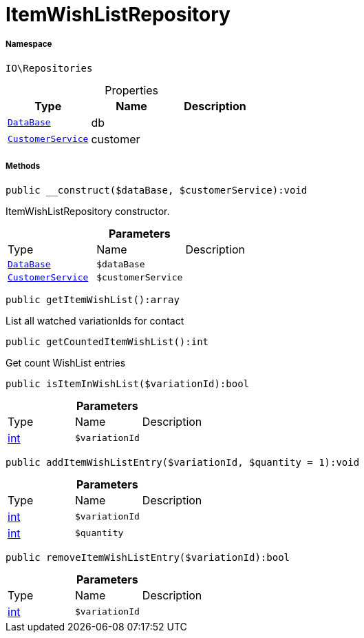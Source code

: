 :table-caption!:
:example-caption!:
:source-highlighter: prettify
:sectids!:
[[io__itemwishlistrepository]]
= ItemWishListRepository





===== Namespace

`IO\Repositories`





.Properties
|===
|Type |Name |Description

| xref:stable7@interface::Plugin.adoc#plugin_contracts_database[`DataBase`]
    |db
    |
|xref:IO/Services/CustomerService.adoc#[`CustomerService`]
    |customer
    |
|===


===== Methods

[source%nowrap, php]
----

public __construct($dataBase, $customerService):void

----







ItemWishListRepository constructor.

.*Parameters*
|===
|Type |Name |Description
| xref:stable7@interface::Plugin.adoc#plugin_contracts_database[`DataBase`]
a|`$dataBase`
|

|xref:IO/Services/CustomerService.adoc#[`CustomerService`]
a|`$customerService`
|
|===


[source%nowrap, php]
----

public getItemWishList():array

----







List all watched variationIds for contact

[source%nowrap, php]
----

public getCountedItemWishList():int

----







Get count WishList entries

[source%nowrap, php]
----

public isItemInWishList($variationId):bool

----









.*Parameters*
|===
|Type |Name |Description
|link:http://php.net/int[int^]
a|`$variationId`
|
|===


[source%nowrap, php]
----

public addItemWishListEntry($variationId, $quantity = 1):void

----









.*Parameters*
|===
|Type |Name |Description
|link:http://php.net/int[int^]
a|`$variationId`
|

|link:http://php.net/int[int^]
a|`$quantity`
|
|===


[source%nowrap, php]
----

public removeItemWishListEntry($variationId):bool

----









.*Parameters*
|===
|Type |Name |Description
|link:http://php.net/int[int^]
a|`$variationId`
|
|===


